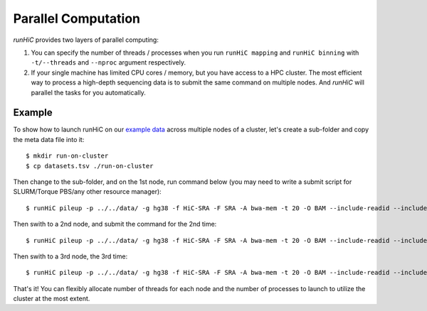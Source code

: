 Parallel Computation
*********************
*runHiC* provides two layers of parallel computing:

1. You can specify the number of threads / processes when you run ``runHiC mapping`` and
   ``runHiC binning`` with ``-t/--threads`` and ``--nproc`` argument respectively.
2. If your single machine has limited CPU cores / memory, but you have access to a
   HPC cluster. The most efficient way to process a high-depth sequencing data is to
   submit the same command on multiple nodes. And *runHiC* will parallel the tasks
   for you automatically.

Example
=======
To show how to launch runHiC on our `example data <http://xiaotaowang.github.io/HiC_pipeline/quickstart.html>`_
across multiple nodes of a cluster, let's create a sub-folder and copy the meta data file
into it::

    $ mkdir run-on-cluster
    $ cp datasets.tsv ./run-on-cluster

Then change to the sub-folder, and on the 1st node, run command below (you may need to
write a submit script for SLURM/Torque PBS/any other resource manager)::

    $ runHiC pileup -p ../../data/ -g hg38 -f HiC-SRA -F SRA -A bwa-mem -t 20 -O BAM --include-readid --include-sam --drop-seq --chunkSize 1500000 -R 500000 --logFile runHiC-1.log

Then swith to a 2nd node, and submit the command for the 2nd time::

    $ runHiC pileup -p ../../data/ -g hg38 -f HiC-SRA -F SRA -A bwa-mem -t 20 -O BAM --include-readid --include-sam --drop-seq --chunkSize 1500000 -R 500000 --logFile runHiC-2.log

Then swith to a 3rd node, the 3rd time::

    $ runHiC pileup -p ../../data/ -g hg38 -f HiC-SRA -F SRA -A bwa-mem -t 20 -O BAM --include-readid --include-sam --drop-seq --chunkSize 1500000 -R 500000 --logFile runHiC-3.log

That's it! You can flexibly allocate number of threads for each node and the number of
processes to launch to utilize the cluster at the most extent.
